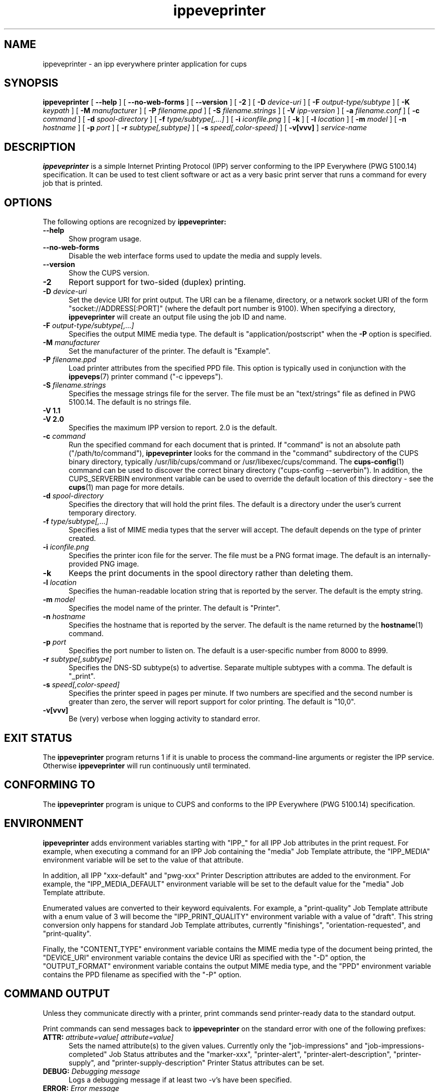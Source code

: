 .\"
.\" ippeveprinter man page for CUPS.
.\"
.\" Copyright © 2020 by the IEEE-ISTO Printer Working Group.
.\" Copyright © 2014-2019 by Apple Inc.
.\"
.\" Licensed under Apache License v2.0.  See the file "LICENSE" for more
.\" information.
.\"
.TH ippeveprinter 1 "CUPS" "11 February 2020" "Apple Inc."
.SH NAME
ippeveprinter \- an ipp everywhere printer application for cups
.SH SYNOPSIS
.B ippeveprinter
[
.B \-\-help
] [
.B \-\-no\-web\-forms
] [
.B \-\-version
] [
.B \-2
] [
.B \-D
.I device-uri
] [
.B \-F
.I output-type/subtype
] [
.B \-K
.I keypath
] [
.B \-M
.I manufacturer
] [
.B \-P
.I filename.ppd
] [
.B \-S
.I filename.strings
] [
.B \-V
.I ipp-version
] [
.B \-a
.I filename.conf
] [
.B \-c
.I command
] [
.B \-d
.I spool-directory
] [
.B \-f
.I type/subtype[,...]
] [
.B \-i
.I iconfile.png
] [
.B \-k
] [
.B \-l
.I location
] [
.B \-m
.I model
] [
.B \-n
.I hostname
] [
.B \-p
.I port
] [
.B \-r
.I subtype[,subtype]
] [
.B \-s
.I speed[,color-speed]
] [
.B \-v[vvv]
]
.I service-name
.SH DESCRIPTION
.B ippeveprinter
is a simple Internet Printing Protocol (IPP) server conforming to the IPP Everywhere (PWG 5100.14) specification. It can be used to test client software or act as a very basic print server that runs a command for every job that is printed.
.SH OPTIONS
The following options are recognized by
.B ippeveprinter:
.TP 5
.B \-\-help
Show program usage.
.TP 5
.B \-\-no\-web\-forms
Disable the web interface forms used to update the media and supply levels.
.TP 5
.B \-\-version
Show the CUPS version.
.TP 5
.B \-2
Report support for two-sided (duplex) printing.
.TP 5
\fB\-D \fIdevice-uri\fR
Set the device URI for print output.
The URI can be a filename, directory, or a network socket URI of the form "socket://ADDRESS[:PORT]" (where the default port number is 9100).
When specifying a directory,
.B ippeveprinter
will create an output file using the job ID and name.
.TP 5
\fB\-F \fIoutput-type/subtype[,...]\fR
Specifies the output MIME media type.
The default is "application/postscript" when the \fB\-P\fR option is specified.
.TP 5
\fB\-M \fImanufacturer\fR
Set the manufacturer of the printer.
The default is "Example".
.TP 5
\fB\-P \fIfilename.ppd\fR
Load printer attributes from the specified PPD file.
This option is typically used in conjunction with the
.BR ippeveps (7)
printer command ("\-c ippeveps").
.TP 5
\fB\-S \fIfilename.strings\fR
Specifies the message strings file for the server.
The file must be an "text/strings" file as defined in PWG 5100.14.
The default is no strings file.
.TP 5
\fB\-V 1.1\fR
.TP 5
\fB\-V 2.0\fR
Specifies the maximum IPP version to report.
2.0 is the default.
.TP 5
\fB\-c \fIcommand\fR
Run the specified command for each document that is printed.
If "command" is not an absolute path ("/path/to/command"),
.B ippeveprinter
looks for the command in the "command" subdirectory of the CUPS binary directory, typically /usr/lib/cups/command or /usr/libexec/cups/command.
The
.BR cups-config (1)
command can be used to discover the correct binary directory ("cups-config --serverbin").
In addition, the CUPS_SERVERBIN environment variable can be used to override the default location of this directory - see the
.BR cups (1)
man page for more details.
.TP 5
\fB\-d \fIspool-directory\fR
Specifies the directory that will hold the print files.
The default is a directory under the user's current temporary directory.
.TP 5
\fB\-f \fItype/subtype[,...]\fR
Specifies a list of MIME media types that the server will accept.
The default depends on the type of printer created.
.TP 5
\fB\-i \fIiconfile.png\fR
Specifies the printer icon file for the server.
The file must be a PNG format image.
The default is an internally-provided PNG image.
.TP 5
.B \-k
Keeps the print documents in the spool directory rather than deleting them.
.TP 5
\fB\-l \fIlocation\fR
Specifies the human-readable location string that is reported by the server.
The default is the empty string.
.TP 5
\fB\-m \fImodel\fR
Specifies the model name of the printer.
The default is "Printer".
.TP 5
\fB\-n \fIhostname\fR
Specifies the hostname that is reported by the server.
The default is the name returned by the
.BR hostname (1)
command.
.TP 5
\fB\-p \fIport\fR
Specifies the port number to listen on.
The default is a user-specific number from 8000 to 8999.
.TP 5
\fB\-r \fIsubtype[,subtype]\fR
Specifies the DNS-SD subtype(s) to advertise.
Separate multiple subtypes with a comma.
The default is "_print".
.TP 5
\fB\-s \fIspeed[,color-speed]\fR
Specifies the printer speed in pages per minute.
If two numbers are specified and the second number is greater than zero, the server will report support for color printing.
The default is "10,0".
.TP 5
.B \-v[vvv]
Be (very) verbose when logging activity to standard error.
.SH EXIT STATUS
The
.B ippeveprinter
program returns 1 if it is unable to process the command-line arguments or register the IPP service.
Otherwise
.B ippeveprinter
will run continuously until terminated.
.SH CONFORMING TO
The
.B ippeveprinter
program is unique to CUPS and conforms to the IPP Everywhere (PWG 5100.14) specification.
.SH ENVIRONMENT
.B ippeveprinter
adds environment variables starting with "IPP_" for all IPP Job attributes in the print request.
For example, when executing a command for an IPP Job containing the "media" Job Template attribute, the "IPP_MEDIA" environment variable will be set to the value of that attribute.
.LP
In addition, all IPP "xxx-default" and "pwg-xxx" Printer Description attributes are added to the environment.
For example, the "IPP_MEDIA_DEFAULT" environment variable will be set to the default value for the "media" Job Template attribute.
.LP
Enumerated values are converted to their keyword equivalents.
For example, a "print-quality" Job Template attribute with a enum value of 3 will become the "IPP_PRINT_QUALITY" environment variable with a value of "draft".
This string conversion only happens for standard Job Template attributes, currently "finishings", "orientation-requested", and "print-quality".
.LP
Finally, the "CONTENT_TYPE" environment variable contains the MIME media type of the document being printed, the "DEVICE_URI" environment variable contains the device URI as specified with the "\-D" option, the "OUTPUT_FORMAT" environment variable contains the output MIME media type, and the "PPD" environment variable contains the PPD filename as specified with the "\-P" option.
.SH COMMAND OUTPUT
Unless they communicate directly with a printer, print commands send printer-ready data to the standard output.
.LP
Print commands can send messages back to
.B ippeveprinter
on the standard error with one of the following prefixes:
.TP 5
\fBATTR: \fIattribute=value[ attribute=value]\fR
Sets the named attribute(s) to the given values.
Currently only the "job-impressions" and "job-impressions-completed" Job Status attributes and the "marker-xxx", "printer-alert", "printer-alert-description", "printer-supply", and "printer-supply-description" Printer Status attributes can be set.
.TP 5
\fBDEBUG: \fIDebugging message\fR
Logs a debugging message if at least two \-v's have been specified.
.TP 5
\fBERROR: \fIError message\fR
Logs an error message and copies the message to the "job-state-message" attribute.
.TP 5
\fBINFO: \fIInformational message\fR
Logs an informational/progress message if \-v has been specified and copies the message to the "job-state-message" attribute unless an error has been reported.
.TP 5
\fBSTATE: \fIkeyword[,keyword,...]\fR
Sets the printer's "printer-state-reasons" attribute to the listed keywords.
.TP 5
\fBSTATE: -\fIkeyword[,keyword,...]\fR
Removes the listed keywords from the printer's "printer-state-reasons" attribute.
.TP 5
\fBSTATE: +\fIkeyword[,keyword,...]\fR
Adds the listed keywords to the printer's "printer-state-reasons" attribute.
.SH EXAMPLES
Run
.B ippeveprinter
with a service name of My Cool Printer:
.nf

    ippeveprinter "My Cool Printer"
.fi
.LP
Run the
.BR file (1)
command whenever a job is sent to the server:
.nf

    ippeveprinter \-c /usr/bin/file "My Cool Printer"
.fi
.SH SEE ALSO
.BR ippevepcl (7),
.BR ippeveps (7),
PWG Internet Printing Protocol Workgroup (http://www.pwg.org/ipp)
.SH COPYRIGHT
Copyright \[co] 2020 by the IEEE-ISTO Printer Working Group.
Copyright \[co] 2007-2019 by Apple Inc.
